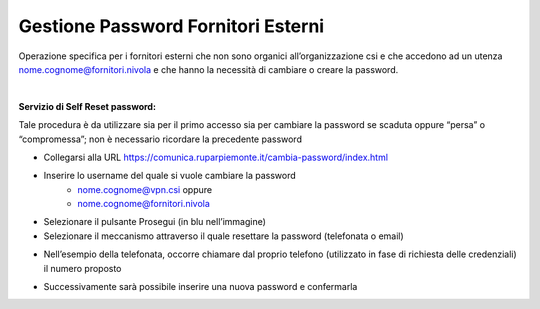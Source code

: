 
**Gestione Password Fornitori Esterni**
***************************************

Operazione specifica per i fornitori esterni che non sono organici all’organizzazione csi e che accedono ad un utenza nome.cognome@fornitori.nivola e che hanno la necessità di cambiare o creare la password.

|

:Servizio di Self Reset password:

Tale procedura è da utilizzare sia per il primo accesso sia per cambiare la password se scaduta oppure “persa” o “compromessa”; non è necessario ricordare la precedente password

• Collegarsi alla URL https://comunica.ruparpiemonte.it/cambia-password/index.html

.. image:: img/20.0a.png

• Inserire lo username del quale si vuole cambiare la password
    • nome.cognome@vpn.csi oppure
    • nome.cognome@fornitori.nivola
• Selezionare il pulsante Prosegui (in blu nell’immagine)
• Selezionare il meccanismo attraverso il quale resettare la password (telefonata o email)

.. image:: img/20.0b.png

• Nell’esempio della telefonata, occorre chiamare dal proprio telefono (utilizzato in fase di richiesta delle credenziali) il numero proposto

.. image:: img/20.0c.png

• Successivamente sarà possibile inserire una nuova password e confermarla

.. image:: img/20.0d.png
